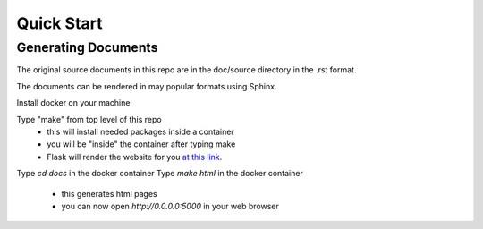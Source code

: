 ===========
Quick Start
===========

Generating Documents
--------------------

The original source documents in this repo are in the doc/source 
directory in the .rst format.

The documents can be rendered in may popular formats using Sphinx.

Install docker on your machine

Type "make" from top level of this repo
    - this will install needed packages inside a container
    - you will be "inside" the container after typing make
    - Flask will render the website for you `at this link`_.
    
.. _at this link: http://0.0.0.0:5000/

Type `cd docs` in the docker container
Type `make html` in the docker container
    - this generates html pages 
    - you can now open `http://0.0.0.0:5000` in your web browser
